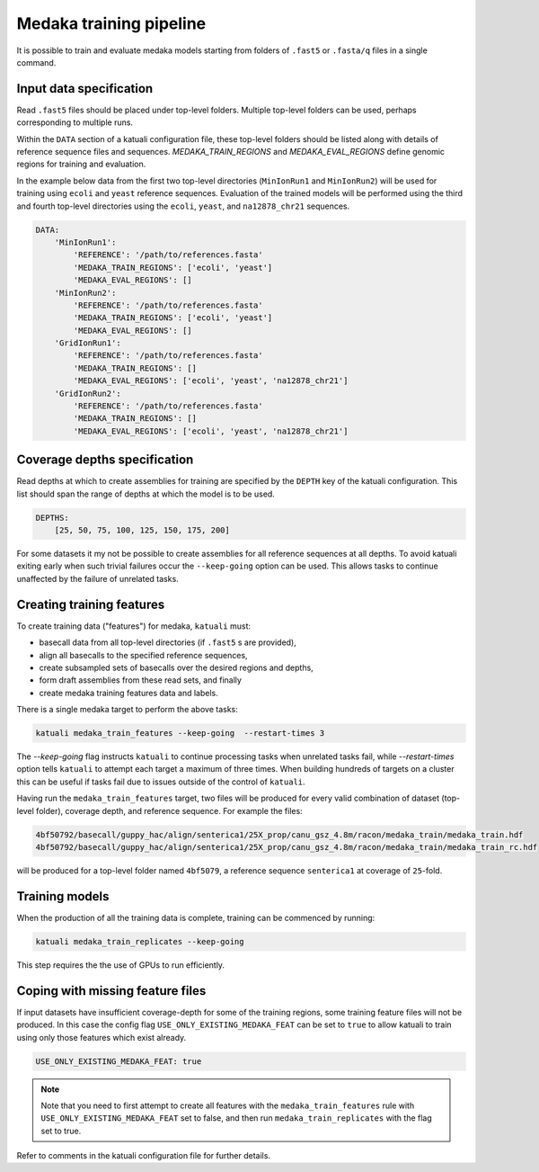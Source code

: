 
.. _medaka_train:

Medaka training pipeline
========================

It is possible to train and evaluate medaka models starting from folders of
``.fast5`` or ``.fasta/q`` files in a single command.


Input data specification
------------------------

Read ``.fast5`` files should be placed under top-level folders. Multiple top-level
folders can be used, perhaps corresponding to multiple runs.

Within the ``DATA`` section of a katuali configuration file, these top-level
folders should be listed along with details of reference sequence files and sequences.
`MEDAKA_TRAIN_REGIONS` and `MEDAKA_EVAL_REGIONS` define genomic regions for training
and evaluation.

In the example below data from the first two top-level directories
(``MinIonRun1`` and ``MinIonRun2``) will be used for training using ``ecoli``
and ``yeast`` reference sequences. Evaluation of the trained models will be
performed using the third and fourth top-level directories using the ``ecoli``,
``yeast``, and ``na12878_chr21`` sequences.

.. code-block:: yaml

    DATA:
        'MinIonRun1': 
            'REFERENCE': '/path/to/references.fasta'   
            'MEDAKA_TRAIN_REGIONS': ['ecoli', 'yeast']
            'MEDAKA_EVAL_REGIONS': []
        'MinIonRun2': 
            'REFERENCE': '/path/to/references.fasta'   
            'MEDAKA_TRAIN_REGIONS': ['ecoli', 'yeast']
            'MEDAKA_EVAL_REGIONS': []
        'GridIonRun1': 
            'REFERENCE': '/path/to/references.fasta'   
            'MEDAKA_TRAIN_REGIONS': []
            'MEDAKA_EVAL_REGIONS': ['ecoli', 'yeast', 'na12878_chr21']
        'GridIonRun2': 
            'REFERENCE': '/path/to/references.fasta'   
            'MEDAKA_TRAIN_REGIONS': []
            'MEDAKA_EVAL_REGIONS': ['ecoli', 'yeast', 'na12878_chr21']


Coverage depths specification
-----------------------------

Read depths at which to create assemblies for training are specified by the
``DEPTH`` key of the katuali configuration. This list should span the range of
depths at which the model is to be used.

.. code-block:: yaml

    DEPTHS:
        [25, 50, 75, 100, 125, 150, 175, 200]


For some datasets it my not be possible to create assemblies for all reference
sequences at all depths. To avoid katuali exiting early when such trivial failures
occur the ``--keep-going`` option can be used. This allows tasks to continue
unaffected by the failure of unrelated tasks.


Creating training features
--------------------------

To create training data ("features") for medaka, ``katuali`` must:

* basecall data from all top-level directories (if ``.fast5`` s are provided),
* align all basecalls to the specified reference sequences,
* create subsampled sets of basecalls over the desired regions and depths,
* form draft assemblies from these read sets, and finally
* create medaka training features data and labels.

There is a single medaka target to perform the above tasks:

.. code-block:: bash

    katuali medaka_train_features --keep-going  --restart-times 3

The `--keep-going` flag instructs ``katuali`` to continue processing tasks when
unrelated tasks fail, while `--restart-times` option tells ``katuali`` to
attempt each target a maximum of three times. When building hundreds of targets
on a cluster this can be useful if tasks fail due to issues outside of the
control of ``katuali``.

Having run the ``medaka_train_features`` target, two files will be produced for
every valid combination of dataset (top-level folder), coverage depth, and reference
sequence. For example the files:

.. code-block:: bash

    4bf50792/basecall/guppy_hac/align/senterica1/25X_prop/canu_gsz_4.8m/racon/medaka_train/medaka_train.hdf
    4bf50792/basecall/guppy_hac/align/senterica1/25X_prop/canu_gsz_4.8m/racon/medaka_train/medaka_train_rc.hdf

will be produced for a top-level folder named ``4bf5079``, a reference sequence
``senterica1`` at coverage of ``25``-fold.


Training models
---------------

When the production of all the training data is complete, training can be commenced
by running:

.. code-block:: bash

    katuali medaka_train_replicates --keep-going

This step requires the the use of GPUs to run efficiently. 


Coping with missing feature files
---------------------------------

If input datasets have insufficient coverage-depth for some of the
training regions, some training feature files will not be produced. In this
case the config flag ``USE_ONLY_EXISTING_MEDAKA_FEAT`` can be set to ``true`` to
allow katuali to train using only those features which exist already.

.. code-block:: yaml

    USE_ONLY_EXISTING_MEDAKA_FEAT: true 

    
.. note:: Note that you need to first attempt to create all features with the
    ``medaka_train_features`` rule with ``USE_ONLY_EXISTING_MEDAKA_FEAT`` set to
    false, and then run ``medaka_train_replicates`` with the flag set to true. 

Refer to comments in the katuali configuration file for further details. 
